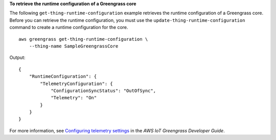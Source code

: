 **To retrieve the runtime configuration of a Greengrass core**

The following ``get-thing-runtime-configuration`` example retrieves the runtime configuration of a Greengrass core. Before you can retrieve the runtime configuration, you must use the ``update-thing-runtime-configuration`` command to create a runtime configuration for the core. ::

    aws greengrass get-thing-runtime-configuration \
        --thing-name SampleGreengrassCore

Output::

    {
        "RuntimeConfiguration": {
            "TelemetryConfiguration": {
                "ConfigurationSyncStatus": "OutOfSync",
                "Telemetry": "On"
            }
        }
    }

For more information, see `Configuring telemetry settings <https://docs.aws.amazon.com/greengrass/latest/developerguide/telemetry.html#configure-telemetry-settings>`__ in the *AWS IoT Greengrass Developer Guide*.